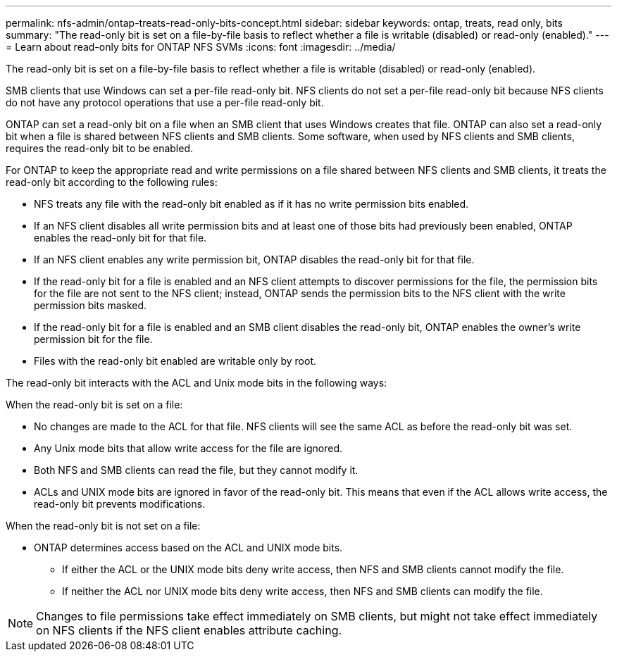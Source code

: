 ---
permalink: nfs-admin/ontap-treats-read-only-bits-concept.html
sidebar: sidebar
keywords: ontap, treats, read only, bits
summary: "The read-only bit is set on a file-by-file basis to reflect whether a file is writable (disabled) or read-only (enabled)."
---
= Learn about read-only bits for ONTAP NFS SVMs
:icons: font
:imagesdir: ../media/

[.lead]
The read-only bit is set on a file-by-file basis to reflect whether a file is writable (disabled) or read-only (enabled).

SMB clients that use Windows can set a per-file read-only bit. NFS clients do not set a per-file read-only bit because NFS clients do not have any protocol operations that use a per-file read-only bit.

ONTAP can set a read-only bit on a file when an SMB client that uses Windows creates that file. ONTAP can also set a read-only bit when a file is shared between NFS clients and SMB clients. Some software, when used by NFS clients and SMB clients, requires the read-only bit to be enabled.

For ONTAP to keep the appropriate read and write permissions on a file shared between NFS clients and SMB clients, it treats the read-only bit according to the following rules:

* NFS treats any file with the read-only bit enabled as if it has no write permission bits enabled.
* If an NFS client disables all write permission bits and at least one of those bits had previously been enabled, ONTAP enables the read-only bit for that file.
* If an NFS client enables any write permission bit, ONTAP disables the read-only bit for that file.
* If the read-only bit for a file is enabled and an NFS client attempts to discover permissions for the file, the permission bits for the file are not sent to the NFS client; instead, ONTAP sends the permission bits to the NFS client with the write permission bits masked.
* If the read-only bit for a file is enabled and an SMB client disables the read-only bit, ONTAP enables the owner's write permission bit for the file.
* Files with the read-only bit enabled are writable only by root.

The read-only bit interacts with the ACL and Unix mode bits in the following ways:

When the read-only bit is set on a file:

* No changes are made to the ACL for that file. NFS clients will see the same ACL as before the read-only bit was set.
* Any Unix mode bits that allow write access for the file are ignored.
* Both NFS and SMB clients can read the file, but they cannot modify it.
* ACLs and UNIX mode bits are ignored in favor of the read-only bit. This means that even if the ACL allows write access, the read-only bit prevents modifications.

When the read-only bit is not set on a file:

* ONTAP determines access based on the ACL and UNIX mode bits. 
** If either the ACL or the UNIX mode bits deny write access, then NFS and SMB clients cannot modify the file. 
** If neither the ACL nor UNIX mode bits deny write access, then NFS and SMB clients can modify the file.


[NOTE]
====
Changes to file permissions take effect immediately on SMB clients, but might not take effect immediately on NFS clients if the NFS client enables attribute caching.
====

// 2025 July 16, ONTAPDOC-1774
// 2025 May 28, ONTAPDOC-2982